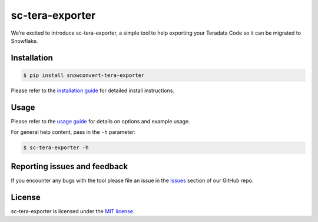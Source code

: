 sc-tera-exporter
================
We’re excited to introduce sc-tera-exporter, a simple tool to help exporting your Teradata Code
so it can be migrated to Snowflake.


Installation
------------

.. code:: bash

    $ pip install snowconvert-tera-exporter

Please refer to the `installation guide`_ for detailed install instructions. 

Usage
-----

Please refer to the `usage guide`_ for details on options and example usage.

For general help content, pass in the ``-h`` parameter:

.. code:: bash

    $ sc-tera-exporter -h

Reporting issues and feedback
-----------------------------

If you encounter any bugs with the tool please file an issue in the
`Issues`_ section of our GitHub repo.

License
-------

sc-tera-exporter is licensed under the `MIT license`_.

.. _installation guide: https://github.com/MobilizeNet/SnowConvertDDLExportScripts/blob/main/Teradata/doc/installation_guide.md
.. _usage guide: https://github.com/MobilizeNet/SnowConvertDDLExportScripts/blob/main/Teradata/doc/usage_guide.md
.. _Issues: https://github.com/MobilizeNet/SnowConvertDDLExportScripts/issues
.. _MIT license: https://github.com/MobilizeNet/SnowConvertDDLExportScripts/blob/main/Teradata/LICENSE.txt